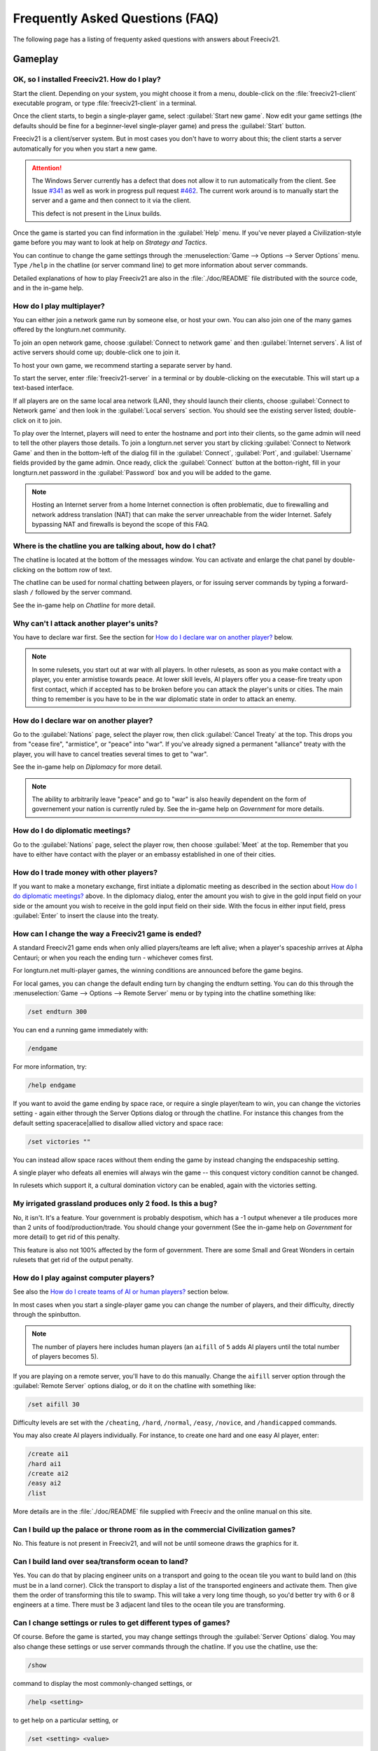 Frequently Asked Questions (FAQ)
********************************

The following page has a listing of frequenty asked questions with answers about Freeciv21.

Gameplay
========

OK, so I installed Freeciv21. How do I play?
--------------------------------------------

Start the client. Depending on your system, you might choose it from a menu, double-click on the 
:file:`freeciv21-client` executable program, or type :file:`freeciv21-client` in a terminal.

Once the client starts, to begin a single-player game, select :guilabel:`Start new game`. Now edit your 
game settings (the defaults should be fine for a beginner-level single-player game) and press the 
:guilabel:`Start` button.

Freeciv21 is a client/server system. But in most cases you don't have to worry about this; the client 
starts a server automatically for you when you start a new game.

.. attention:: The Windows Server currently has a defect that does not allow it to run automatically from 
    the client. See Issue `#341 <https://github.com/longturn/freeciv21/issues/341>`_ as well as work in 
    progress pull request `#462 <https://github.com/longturn/freeciv21/pull/462>`_. The current work around is
    to manually start the server and a game and then connect to it via the client.
    
    This defect is not present in the Linux builds.

Once the game is started you can find information in the :guilabel:`Help` menu. If you've never played a 
Civilization-style game before you may want to look at help on :title-reference:`Strategy and Tactics`.

You can continue to change the game settings through the :menuselection:`Game --> Options --> Server 
Options` menu. Type :literal:`/help` in the chatline (or server command line) to get more information about 
server commands.

Detailed explanations of how to play Freeciv21 are also in the :file:`./doc/README` file distributed with 
the source code, and in the in-game help.

.. todo:: Update reference to README when it is converted to documentation project.

How do I play multiplayer?
--------------------------

You can either join a network game run by someone else, or host your own. You can also join one of the many 
games offered by the longturn.net community.

To join an open network game, choose :guilabel:`Connect to network game` and then :guilabel:`Internet 
servers`. A list of active servers should come up; double-click one to join it. 

To host your own game, we recommend starting a separate server by hand. 

To start the server, enter :file:`freeciv21-server` in a terminal or by double-clicking on the executable. 
This will start up a text-based interface.

If all players are on the same local area network (LAN), they should launch their clients, choose 
:guilabel:`Connect to Network game` and then look in the :guilabel:`Local servers` section. You should see 
the existing server listed; double-click on it to join.

To play over the Internet, players will need to enter the hostname and port into their clients, so the game 
admin will need to tell the other players those details. To join a longturn.net server you start by clicking 
:guilabel:`Connect to Network Game` and then in the bottom-left of the dialog fill in the 
:guilabel:`Connect`, :guilabel:`Port`, and :guilabel:`Username` fields provided by the game admin. Once 
ready, click the :guilabel:`Connect` button at the botton-right, fill in your longturn.net password in the 
:guilabel:`Password` box and you will be added to the game.

.. note:: Hosting an Internet server from a home Internet connection is often problematic, due to 
    firewalling and network address translation (NAT) that can make the server unreachable from the wider 
    Internet. Safely bypassing NAT and firewalls is beyond the scope of this FAQ.

Where is the chatline you are talking about, how do I chat?
-----------------------------------------------------------

The chatline is located at the bottom of the messages window. You can activate and enlarge the chat panel by 
double-clicking on the bottom row of text.

The chatline can be used for normal chatting between players, or for issuing server commands by typing a 
forward-slash :literal:`/` followed by the server command.

See the in-game help on :title-reference:`Chatline` for more detail.

Why can't I attack another player's units?
------------------------------------------

You have to declare war first. See the section for `How do I declare war on another player?`_ below.

.. note:: In some rulesets, you start out at war with all players. In other rulesets, as soon as you 
    make contact with a player, you enter armistise towards peace. At lower skill levels, AI players offer 
    you a cease-fire treaty upon first contact, which if accepted has to be broken before you can attack 
    the player's units or cities. The main thing to remember is you have to be in the war diplomatic state 
    in order to attack an enemy.

How do I declare war on another player?
---------------------------------------

Go to the :guilabel:`Nations` page, select the player row, then click :guilabel:`Cancel Treaty` at the top. 
This drops you from "cease fire", "armistice", or "peace" into "war". If you've already signed a permanent 
"alliance" treaty with the player, you will have to cancel treaties several times to get to "war".

See the in-game help on :title-reference:`Diplomacy` for more detail.

.. note:: The ability to arbitrarily leave "peace" and go to "war" is also heavily dependent on the form
    of governement your nation is currently ruled by. See the in-game help on :title-reference:`Government`
    for more details.

How do I do diplomatic meetings?
--------------------------------

Go to the :guilabel:`Nations` page, select the player row, then choose :guilabel:`Meet` at the top. Remember 
that you have to either have contact with the player or an embassy established in one of their cities.

How do I trade money with other players?
----------------------------------------

If you want to make a monetary exchange, first initiate a diplomatic meeting as described in the section 
about `How do I do diplomatic meetings?`_ above. In the diplomacy dialog, enter the amount you wish to give in 
the gold input field on your side or the amount you wish to receive in the gold input field on their side. 
With the focus in either input field, press :guilabel:`Enter` to insert the clause into the treaty.

How can I change the way a Freeciv21 game is ended?
---------------------------------------------------

A standard Freeciv21 game ends when only allied players/teams are left alive; when a player's spaceship 
arrives at Alpha Centauri; or when you reach the ending turn - whichever comes first.

For longturn.net multi-player games, the winning conditions are announced before the game begins.

For local games, you can change the default ending turn by changing the endturn setting. You can do this 
through the :menuselection:`Game --> Options --> Remote Server` menu or by typing into the chatline something 
like:

.. code-block:: rst

    /set endturn 300


You can end a running game immediately with:

.. code-block:: rst

    /endgame


For more information, try:

.. code-block:: rst

    /help endgame


If you want to avoid the game ending by space race, or require a single player/team to win, you can change 
the victories setting - again either through the Server Options dialog or through the chatline. For instance 
this changes from the default setting spacerace|allied to disallow allied victory and space race:

.. code-block:: rst

    /set victories ""


You can instead allow space races without them ending the game by instead changing the endspaceship setting.

A single player who defeats all enemies will always win the game -- this conquest victory condition cannot 
be changed.

In rulesets which support it, a cultural domination victory can be enabled, again with the victories setting.

My irrigated grassland produces only 2 food. Is this a bug?
-----------------------------------------------------------

No, it isn't. It's a feature. Your government is probably despotism, which has a -1 output whenever a tile 
produces more than 2 units of food/production/trade. You should change your government (See the in-game help 
on :title-reference:`Government` for more detail) to get rid of this penalty.

This feature is also not 100% affected by the form of government. There are some Small and Great Wonders
in certain rulesets that get rid of the output penalty.

How do I play against computer players?
---------------------------------------

See also the `How do I create teams of AI or human players?`_ section below.

In most cases when you start a single-player game you can change the number of players, and their 
difficulty, directly through the spinbutton. 

.. note:: The number of players here includes human players (an :literal:`aifill` of :literal:`5` adds AI 
    players until the total number of players becomes 5).

If you are playing on a remote server, you'll have to do this manually. Change the :literal:`aifill` server option 
through the :guilabel:`Remote Server` options dialog, or do it on the chatline with something like:

.. code-block:: rst

    /set aifill 30


Difficulty levels are set with the :literal:`/cheating`, :literal:`/hard`, :literal:`/normal`, 
:literal:`/easy`, :literal:`/novice`, and :literal:`/handicapped` commands.

You may also create AI players individually. For instance, to create one hard and one easy AI player, enter:

.. code-block:: rst

    /create ai1
    /hard ai1
    /create ai2
    /easy ai2
    /list


More details are in the :file:`./doc/README` file supplied with Freeciv and the online manual on this site.

.. todo:: Update reference to README when it is converted to documentation project.

Can I build up the palace or throne room as in the commercial Civilization games?
---------------------------------------------------------------------------------

No. This feature is not present in Freeciv21, and will not be until someone draws the graphics for it.

Can I build land over sea/transform ocean to land?
--------------------------------------------------

Yes. You can do that by placing engineer units on a transport and going to the ocean tile you want to build 
land on (this must be in a land corner). Click the transport to display a list of the transported engineers 
and activate them. Then give them the order of transforming this tile to swamp. This will take a very long 
time though, so you'd better try with 6 or 8 engineers at a time. There must be 3 adjacent land tiles to the 
ocean tile you are transforming.

.. todo:: Do we want to have Sphinx custom directive to give a special highlight to unit names?

Can I change settings or rules to get different types of games?
---------------------------------------------------------------

Of course. Before the game is started, you may change settings through the :guilabel:`Server Options` 
dialog. You may also change these settings or use server commands through the chatline. If you use the 
chatline, use the:

.. code-block:: rst

    /show

command to display the most commonly-changed settings, or

.. code-block:: rst

    /help <setting>


to get help on a particular setting, or

.. code-block:: rst

    /set <setting> <value>


to change a setting to a particular value. After the game begins you may still change some settings, but not 
others.

You can create rulesets or "modpacks" - alternative sets of units, buildings, and technologies. Several 
different rulesets come with the Freeciv21 distribution, including a civ1 (Civilization 1 compatibility mode), 
and civ2 (Civilization 2 compatibility mode). Use the :literal:`rulesetdir` command to change the 
ruleset (as in :literal:`/rulesetdir civ2`). 

How compatible is Freeciv21 with the commercial Civilization games?
-------------------------------------------------------------------

Freeciv21 was created as a multiplayer version of Civilization |reg| with players moving simultaneously. 
Rules and elements of Civilization II |reg|, and features required for single-player use, such as AI 
players, were added later.

This is why Freeciv21 comes with several game configurations (rulesets): the civ1 and civ2 rulesets implement 
game rules, elements and features that bring it as close as possible to Civilization I and Civilization II 
respectively, while other rulesets such as the default classic ruleset tries to reflect the most popular 
settings among Freeciv21 players. Unimplemented Civilization I and II features are mainly those that would 
have little or no benefit in multiplayer mode, and nobody is working on closing this gap.

Little or no work is being done on implementing features from other similar games, such as SMAC, CTP or 
Civilization III.

So the goal of compatibility is mainly used as a limiting factor in development: when a new feature is added 
to Freeciv21 that makes gameplay different, it is generally implemented in such a way that the "traditional" 
behaviour remains available as an option. However, we're not aiming for absolute 100% compatibility; in 
particular, we're not aiming for bug-compatibility.

My opponents seem to be able to play two moves at once!
-------------------------------------------------------

He isn't, it only seems that way. Freeciv21's multiplayer facilities are asynchronous: during a turn, moves 
from connected clients are processed in the order they are received. Server managed movement is executed in 
between turns. This allows human players to surprise their opponents by clever use of goto or quick fingers.

A turn in Longturn lasts 23 hours and it's always possible that he managed to log in twice between your two 
consecutive logins. However, firstly, there is a mechanic that slightly limits this (known as unit wait time), 
and secondly, this can't happen every time because now he has already played his move this turn and now 
needs to wait for the Turn Change to make his next move. So, in the next turn, if you log in before him, now 
it was you who made your move twice. If not, he can't "move twice" until you do.

The primary server setting to mitigate this problem is :literal:`unitwaittime`, which imposes a minimum 
time between moves of a single unit on successive turns.

My opponent's last city is on a 1x1 island so I cannot conquer it, and they won't give up. What can I do?
---------------------------------------------------------------------------------------------------------

It depends on the ruleset, but often researching 'amphibious warfare' will allow you to build a marine unit. 
Alternatively research 'combined arms' and either move a helicopter or airdrop a paratroopers unit there.

If you can't build marines yet, but you do have engineers, and other land is close-by, you can also build a 
land-bridge to the island (i.e. transform the ocean). If you choose this route, make sure that your 
transport is well defended!

Why are the AI players so hard on 'novice' or 'easy'?
-----------------------------------------------------

Short answer is... You are not expanding fast enough. 

You can also turn off Fog of War. That way, you will see the attacks of the AI. Just type :literal:`/set 
fogofwar disabled` on the chat line before the game starts.

Why are the AI players so easy on 'hard'?
-----------------------------------------

Several reasons. For example, the AI is heavily playtested under and customized to the default ruleset and 
server settings. Although there are several provisions in the code to adapt to changing rules, playing under 
different conditions is quite a handicap for it. Though mostly the AI simply doesn't have a good, all 
encompassing strategy besides "eliminate nation x". 

To make the game harder, you could try putting some or all of the AI into a team. This will ensure that they 
will waste no time and resources negotiating with each other and spend them trying to eliminate you. They 
will also help each other by trading techs. See the question `How do I create teams of AI or human players?`_.

You can also form more than one AI team by using any of the different predefined teams, or put some AI 
players teamed with you.

What distinguishes AI players from humans? What do the skill levels mean?
-------------------------------------------------------------------------

AI players in Freeciv21 operate in the server, partly before all clients move, partly afterwards. Unlike the 
client, they can in principle observe the full state of the game, including everything about other players, 
although most levels deliberately restrict what they look at to some extent.

All AI players can change production without penalty. Some levels (generally the harder ones) get other 
exceptions from game rules; conversely, easier levels get some penalties, and deliberately play less well in 
some regards.

For more details about how the skill levels differ from each other, see the help for the relevant server 
command (for instance :literal:`/help hard`).

Other than as noted here, the AI players are not known to cheat.

How do I play on a hexagonal grid?
----------------------------------

It is possible to play with hexagonal instead of rectangular tiles. To do this you need to set your topology 
before the game starts; set this with Map topology index from the game settings, or in the chatline:

.. code-block:: rst

    /set topology hex|iso|wrapx


This will cause the client to use an isometric hexagonal tileset when the game starts (go to 
:menuselection:`Game --> Options --> Set local options` to choose a different one from the drop-down; 
hexemplio and isophex are included with the game).

You may also play with overhead hexagonal, in which case you want to set the topology setting to 
:literal:`hex|wrapx`; the hex2t tileset is supplied for this mode.

How do I create teams of AI or human players?
---------------------------------------------

The client has a GUI for setting up teams - just right click on any player and assign them to any team.

You may also use the command-line interface (through the chatline.)

First of all try the :literal:`/list` command. This will show you all players created, including human 
players and AI players (both created automatically by aifill or manually with :literal:`/create`).

Now, you're ready to assign players to teams. To do this you use the team command. For example, if there's 
one human player and you want two more AI players on the same team, you can do to create two AI players and 
put them on the same team you can do:

.. code-block:: rst

    /set aifill 2
    /team AI*2 1
    /team AI*3 1


You may also assign teams for human players, of course. If in doubt use the :literal:`/list` command again; 
it will show you the name of the team each player is on. Make sure you double-check the teams before 
starting the game; you can't change teams after the game has started.

I want more action.
-------------------

In Freeciv21, expansion is everything, even more so than in the single-player commercial Civilization games. 
Some players find it very tedious to build on an empire for hours and hours without even meeting an enemy.

There are various techniques to speed up the game. The best idea is to reduce the time and space allowed for 
expansion as much as possible. One idea for multiplayer mode is to add AI players: they reduce the space per 
player further, and you can toy around with them early on without other humans being aware of it. This only 
works after you can beat the AI, of course.

Another idea is to create starting situations in which the players are already fully developed. There is no 
automated support for this yet, but you can create populated maps with the built-in editor.

Community
=========

Does Freeciv21 violate any rights of the makers of Civilization I or II?
------------------------------------------------------------------------

There have been debates on this in the past and the honest answer seems to be: We don't know.

Freeciv21 doesn't contain any actual material from the commercial Civilization games. (The Freeciv21 
maintainers have always been very strict in ensuring that materials contributed to the Freeciv21 
distribution or Longturn website do not violate anyone's copyright.) The name of Freeciv21 is probably not a 
trademark infringement. The user interface is similar, but with many (deliberate) differences. The game 
itself can be configured to be practically identical to Civilization I or II, so if the rules of a game are 
patentable, and those of the said games are patented, then Freeciv21 may infringe on that patent, but we 
don't believe this to be the case.

Incidentally, there are good reasons to assume that Freeciv21 doesn't harm the sales of any of the 
commercial Civilization games in any way.

Where can I ask questions or send improvements?
-----------------------------------------------

Please ask questions about the game, its installation, or the rest of this site at the Longturn Discord 
Channels at https://discord.gg/98krqGm. The :literal:`#questions-and-answers` channel is a good start.

Patches and bug reports are best reported to the Freeciv21 bug tracking system at 
https://github.com/longturn/freeciv21/issues/new/choose.

Technical Stuff
===============

I've found a bug, what should I do?
-----------------------------------

See the article on `Where can I ask questions or send improvements?`_.

I've started a server but the client cannot find it!
----------------------------------------------------

By default, your server will be available on host :literal:`localhost` (your own machine), port 
:literal:`5556`; these are the default values your client uses when asking which game you want to connect to.

So if you don't get a connection with these values, your server isn't running, or you used :literal:`-p` to 
start it on a different port, or your system's network configuration is broken.

To start your local server, run :file:`freeciv21-server`. Then type :literal:`start` at the
server prompt to begin!

.. code-block:: rst

    username@computername:~/games/freeciv21/bin$ ./freeciv21-server 
    This is the server for Freeciv21 version 3.0.20210721.3-alpha
    You can learn a lot about Freeciv21 at https://github.com/longturn/freeciv21
    [info] freeciv21-server - Loading rulesets.
    [info] freeciv21-server - AI*1 has been added as Easy level AI-controlled player (classic).
    [info] freeciv21-server - AI*2 has been added as Easy level AI-controlled player (classic).
    [info] freeciv21-server - AI*3 has been added as Easy level AI-controlled player (classic).
    [info] freeciv21-server - AI*4 has been added as Easy level AI-controlled player (classic).
    [info] freeciv21-server - AI*5 has been added as Easy level AI-controlled player (classic).
    [info] freeciv21-server - Now accepting new client connections on port 5556.

    For introductory help, type 'help'.
    > start
    Starting game.


If the server is not running, you will :emphasis:`not` be able to connect to your local server.

If you can't connect to any of the other games listed, a firewall in your organization/ISP is probably 
blocking the connection. You might also need to enable port forwarding on your router.

If you are running a personal firewall, make sure that you allow communication for :file:`freeciv21-server` 
and the :file:`freeciv21-client` to the trusted zone. If you want to allow others to play on your server, 
allow :file:`freeciv21-server` to act as a server on the Internet zone.

How do I restart a saved game?
------------------------------

If for some reason you can't use the start-screen interface for loading a game, you can load one directly 
through the client or server command line. You can start the client, or server, with the :literal:`-f` 
option, for example:

.. code-block:: rst

    freeciv21-server -f freeciv-T0175-Y01250-auto.sav.bz2


Or you can use the :literal:`/load` command inside the server before starting the game.

The server cannot save games!
-----------------------------

In a local game started from the client, the games will be saved into the default Freeciv21 save directory 
(typically :file:`~/.local/share/freeciv21/saves`). If you are running the server from the command line, 
however, any savegames will be stored in the current directory. If the autosaves server setting is set 
appropriately, the server will periodically save the game automatically (which can take a lot of disk space 
in some cases); the frequency is controlled by the :literal:`saveturns` setting. In any case, you should 
check the ownership, permissions, and disk space/quota for the directory or partition you're trying to save 
to.

Where are the save games located by default?
--------------------------------------------

On Unix like systems (e.g. Linux), they will be in :file:`~/.local/share/freeciv21/saves`. On Windows, they 
are typically found in in the :file:`Appdata\\Roaming` User profile directory. For example:

.. code-block:: rst

    C:\Users\MyUserName\AppData\Roaming\freeciv21\saves


You could change this by setting the :literal:`HOME` environment variable, or using the :literal:`--saves` 
command line argument to the server (you would have to run it separately).

How do I find out about the available units, improvements, terrain types, and technologies?
-------------------------------------------------------------------------------------------

There is extensive help on this in the Help menu, but only once the game has been started - this is because 
all of these things are configurable up to that point.

The game comes with an interactive tutorial scenario. To run it, select Start Scenario Game from the main 
menu, then load the tutorial scenario.

How do I enable/disable sound support?
--------------------------------------

The client can be started without sound by supplying the commandline arguments :literal:`-P none`. The 
default sound plugin can also be configured in the client settings.

If the client was compiled with sound support, it will be enabled by default. 

Further instructions are in :file:`./doc/README.sound` in the source tarball.

If sound does not work, try:

.. code-block:: rst

    freeciv21-client -d 3 -P SDL -S stdsounds


This will help you get some debug information, which might give a clue why the sound does not work.

What are the system requirements?
---------------------------------

Memory

In a typical game the server takes about 30MB of memory and the client needs about 200MB. These values may 
change with larger maps or tilesets. For a single player game you need to run both the client and the server.

Processor

We recommend at least a 200MHz processor. The server is almost entirely single-threaded, so more cores will 
not help. If you find your game running too slow, these may be the reasons:

Too little memory
  Swapping memory pages on disc (virtual memory) is really slow. Look at the memory requirements above.

Large map
  Larger map doesn't necessary mean a more challenging or enjoyable game. You may try a smaller map.

Many AI players
  Again, having more players doesn't necessary mean a more challenging or enjoyable game.

City Governor (CMA)
  This is a really useful client side agent which helps you to organize our citizens. However, it consumes 
  many CPU cycles.

Maps and compression
  Creating map images and/or the compression of saved games for each turn will slow down new turns. 
  Consider using no compression.

Graphic display
  The client works well on 1024x800 or higher resolutions. On smaller screens you may want to enable 
  the Arrange widgets for small displays option under Interface tab in local options.

Network
  Any modern internet connection will suffice to play Freeciv21. Even mobile hotspots provide enough bandwidth.

Windows
=======

How do I use Freeciv21 under MS Windows?
----------------------------------------

Precompiled binaries can be downloaded from https://github.com/longturn/freeciv21/releases. The native 
Windows packages come as self-extracting installers.

OK, I've downloaded and installed it, how do I run it?
------------------------------------------------------

See the document about :doc:`install/windows-install`

How do I use a different tileset?
---------------------------------

If the tilesets supplied with Freeciv21 don't do it for you, some popular add-on tilesets are available 
through the "Freeciv21 Modpack Installer" utility. To install these, just launch the installer from the Start 
menu, and choose the one you want; it should then be automatically downloaded and made available for the 
current user.

If the tileset you want is not available via the modpack installer, you'll have to install it by hand from 
somewhere. To do that is beyond the scope of this FAQ.

How do I use a different ruleset?
---------------------------------

Again, this is easiest if the ruleset is available through the "Freeciv21 Modpack Installer" utility that's 
shipped with Freeciv21.

If the ruleset you want is not available via the modpack installer, you'll have to install it by hand from 
somewhere. To do that is beyond the scope of this FAQ. 

I opened a ruleset file in Notepad and it is very hard to read
--------------------------------------------------------------

The ruleset files (and other configuration files) are stored with UNIX line endings which Notepad doesn't 
handle correctly. Please use an alternative editor like WordPad, notepad2, or notepad++ instead.

Mac OS X
========

None of the current development team use the Mac OS. We're not building official packages, and don't 
have recent experience.

.. |reg|    unicode:: U+000AE .. REGISTERED SIGN

